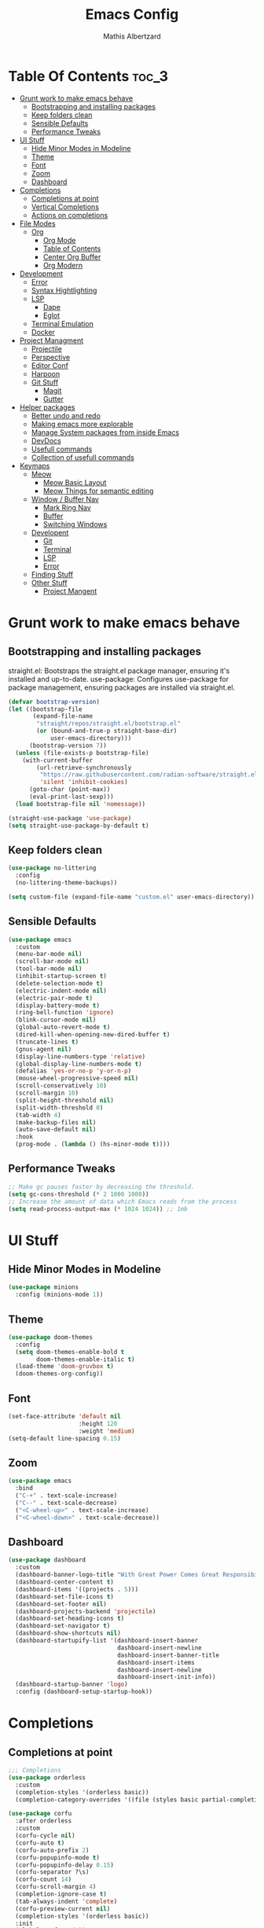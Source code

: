 #+Title: Emacs Config
#+Author: Mathis Albertzard
#+Description: My Config based on a starter config probably don't use this I have no clue
#+PROPERTY: header-args:emacs-lisp :tangle ./init.el :mkdirp yes

* Table Of Contents :toc_3:
- [[#grunt-work-to-make-emacs-behave][Grunt work to make emacs behave]]
  - [[#bootstrapping-and-installing-packages][Bootstrapping and installing packages]]
  - [[#keep-folders-clean][Keep folders clean]]
  - [[#sensible-defaults][Sensible Defaults]]
  - [[#performance-tweaks][Performance Tweaks]]
- [[#ui-stuff][UI Stuff]]
  - [[#hide-minor-modes-in-modeline][Hide Minor Modes in Modeline]]
  - [[#theme][Theme]]
  - [[#font][Font]]
  - [[#zoom][Zoom]]
  - [[#dashboard][Dashboard]]
- [[#completions][Completions]]
  - [[#completions-at-point][Completions at point]]
  - [[#vertical-completions][Vertical Completions]]
  - [[#actions-on-completions][Actions on completions]]
- [[#file-modes][File Modes]]
  - [[#org][Org]]
    - [[#org-mode][Org Mode]]
    - [[#table-of-contents][Table of Contents]]
    - [[#center-org-buffer][Center Org Buffer]]
    - [[#org-modern][Org Modern]]
- [[#development][Development]]
  - [[#error][Error]]
  - [[#syntax-hightlighting][Syntax Hightlighting]]
  - [[#lsp][LSP]]
    - [[#dape][Dape]]
    -  [[#eglot][Eglot]]
  - [[#terminal-emulation][Terminal Emulation]]
  - [[#docker][Docker]]
- [[#project-managment][Project Managment]]
  - [[#projectile][Projectile]]
  - [[#perspective][Perspective]]
  - [[#editor-conf][Editor Conf]]
  - [[#harpoon][Harpoon]]
  - [[#git-stuff][Git Stuff]]
    - [[#magit][Magit]]
    - [[#gutter][Gutter]]
- [[#helper-packages][Helper packages]]
  - [[#better-undo-and-redo][Better undo and redo]]
  - [[#making-emacs-more-explorable][Making emacs more explorable]]
  - [[#manage-system-packages-from-inside-emacs][Manage System packages from inside Emacs]]
  - [[#devdocs][DevDocs]]
  - [[#usefull-commands][Usefull commands]]
  - [[#collection-of-usefull-commands][Collection of usefull commands]]
- [[#keymaps][Keymaps]]
  - [[#meow][Meow]]
    - [[#meow-basic-layout][Meow Basic Layout]]
    - [[#meow-things-for-semantic-editing][Meow Things for semantic editing]]
  - [[#window--buffer-nav][Window / Buffer Nav]]
    - [[#mark-ring-nav][Mark Ring Nav]]
    - [[#buffer][Buffer]]
    - [[#switching-windows][Switching Windows]]
  - [[#developent][Developent]]
    - [[#git][Git]]
    - [[#terminal][Terminal]]
    - [[#lsp-1][LSP]]
    - [[#error-1][Error]]
  - [[#finding-stuff][Finding Stuff]]
  - [[#other-stuff][Other Stuff]]
    - [[#project-mangent][Project Mangent]]

* Grunt work to make emacs behave
** Bootstrapping and installing packages

straight.el: Bootstraps the straight.el package manager, ensuring it's installed and up-to-date.
use-package: Configures use-package for package management, ensuring packages are installed via straight.el.

#+begin_src emacs-lisp
    (defvar bootstrap-version)
    (let ((bootstrap-file
           (expand-file-name
            "straight/repos/straight.el/bootstrap.el"
            (or (bound-and-true-p straight-base-dir)
                user-emacs-directory)))
          (bootstrap-version 7))
      (unless (file-exists-p bootstrap-file)
        (with-current-buffer
            (url-retrieve-synchronously
             "https://raw.githubusercontent.com/radian-software/straight.el/develop/install.el"
             'silent 'inhibit-cookies)
          (goto-char (point-max))
          (eval-print-last-sexp)))
      (load bootstrap-file nil 'nomessage))

    (straight-use-package 'use-package)
    (setq straight-use-package-by-default t)
#+end_src

** Keep folders clean
#+begin_src emacs-lisp
    (use-package no-littering
      :config
      (no-littering-theme-backups))

    (setq custom-file (expand-file-name "custom.el" user-emacs-directory))
#+end_src

** Sensible Defaults
#+BEGIN_SRC emacs-lisp
    (use-package emacs
      :custom
      (menu-bar-mode nil)         
      (scroll-bar-mode nil)       
      (tool-bar-mode nil)         
      (inhibit-startup-screen t)  
      (delete-selection-mode t)   
      (electric-indent-mode nil)  
      (electric-pair-mode t)      
      (display-battery-mode t)
      (ring-bell-function 'ignore)
      (blink-cursor-mode nil)     
      (global-auto-revert-mode t) 
      (dired-kill-when-opening-new-dired-buffer t)
      (truncate-lines t)
      (gnus-agent nil)
      (display-line-numbers-type 'relative) 
      (global-display-line-numbers-mode t)
      (defalias 'yes-or-no-p 'y-or-n-p)
      (mouse-wheel-progressive-speed nil) 
      (scroll-conservatively 10)
      (scroll-margin 10)
      (split-height-threshold nil)
      (split-width-threshold 0)
      (tab-width 4)
      (make-backup-files nil)
      (auto-save-default nil)
      :hook
      (prog-mode . (lambda () (hs-minor-mode t))))
#+END_SRC
** Performance Tweaks
#+begin_src emacs-lisp
    ;; Make gc pauses faster by decreasing the threshold.
    (setq gc-cons-threshold (* 2 1000 1000))
    ;; Increase the amount of data which Emacs reads from the process
    (setq read-process-output-max (* 1024 1024)) ;; 1mb
#+END_SRC

* UI Stuff
** Hide Minor Modes in Modeline
#+BEGIN_SRC emacs-lisp
    (use-package minions
      :config (minions-mode 1))
#+END_SRC

** Theme
#+BEGIN_SRC emacs-lisp
    (use-package doom-themes
      :config
      (setq doom-themes-enable-bold t
            doom-themes-enable-italic t)
      (load-theme 'doom-gruvbox t)
      (doom-themes-org-config))
#+END_SRC

** Font
#+BEGIN_SRC emacs-lisp
    (set-face-attribute 'default nil
                        :height 120
                        :weight 'medium)
    (setq-default line-spacing 0.15)
#+END_SRC

** Zoom
#+BEGIN_SRC emacs-lisp
    (use-package emacs
      :bind
      ("C-+" . text-scale-increase)
      ("C--" . text-scale-decrease)
      ("<C-wheel-up>" . text-scale-increase)
      ("<C-wheel-down>" . text-scale-decrease))
#+END_SRC

** Dashboard
#+BEGIN_SRC emacs-lisp
    (use-package dashboard
      :custom
      (dashboard-banner-logo-title "With Great Power Comes Great Responsibility!")
      (dashboard-center-content t)
      (dashboard-items '((projects . 5)))
      (dashboard-set-file-icons t)
      (dashboard-set-footer nil)
      (dashboard-projects-backend 'projectile)
      (dashboard-set-heading-icons t)
      (dashboard-set-navigator t)
      (dashboard-show-shortcuts nil)
      (dashboard-startupify-list '(dashboard-insert-banner
                                   dashboard-insert-newline
                                   dashboard-insert-banner-title
                                   dashboard-insert-items
                                   dashboard-insert-newline
                                   dashboard-insert-init-info))
      (dashboard-startup-banner 'logo)
      :config (dashboard-setup-startup-hook))
#+END_SRC

* Completions
** Completions at point
#+BEGIN_SRC emacs-lisp
    ;;; Completions
    (use-package orderless
      :custom
      (completion-styles '(orderless basic))
      (completion-category-overrides '((file (styles basic partial-completion)))))

    (use-package corfu
      :after orderless
      :custom
      (corfu-cycle nil)
      (corfu-auto t)
      (corfu-auto-prefix 2)
      (corfu-popupinfo-mode t)
      (corfu-popupinfo-delay 0.15)
      (corfu-separator ?\s)
      (corfu-count 14)
      (corfu-scroll-margin 4)
      (completion-ignore-case t)
      (tab-always-indent 'complete)
      (corfu-preview-current nil)
      (completion-styles '(orderless basic))
      :init
      (global-corfu-mode))

    (use-package nerd-icons-corfu
      :after corfu
      :init (add-to-list 'corfu-margin-formatters #'nerd-icons-corfu-formatter))

    (use-package kind-icon
      :after corfu
      :custom
      (kind-icon-use-icons t)
      (kind-icon-default-face 'corfu-default)
      (kind-icon-blend-background nil)
      (kind-icon-blend-frac 0.08)
      :config
      (add-to-list 'corfu-margin-formatters #'kind-icon-margin-formatter))

    (use-package cape
      :after corfu
      :init
      (add-to-list 'completion-at-point-functions #'cape-dabbrev)
      (add-to-list 'completion-at-point-functions #'cape-dict)
      (add-to-list 'completion-at-point-functions #'cape-file)
      (add-to-list 'completion-at-point-functions #'cape-elisp-block)
      (add-to-list 'completion-at-point-functions #'cape-keyword)
      (add-to-list 'completion-at-point-functions #'cape-history)
      (add-to-list 'completion-at-point-functions #'cape-elisp-symbol))
#+END_SRC
** Vertical Completions
#+BEGIN_SRC emacs-lisp
    (use-package vertico
      :bind (:map vertico-map
                  ("<tab>" . vertico-insert)
                  ("C-k" . vertico-next)
                  ("C-j" . vertico-exit)
                  ("C-i" . vertico-previous))
      :custom
      (vertico-cycle t)
      (vertico-count 13)
      (vertico-resize t)
      :init
      (vertico-mode))

    (use-package marginalia
      :after vertico
      :custom
      (marginalia-annotators '(marginalia-annotators-heavy marginalia-annotators-light nil))
      :init
      (marginalia-mode))

    (use-package nerd-icons-completion
      :after marginalia
      :config
      (nerd-icons-completion-mode)
      :hook
      (marginalia-mode-hook . nerd-icons-completion-marginalia-setup))
#+END_SRC
** Actions on completions
#+BEGIN_SRC emacs-lisp
    (use-package embark
      :bind (("C-." . embark-act)
             :map minibuffer-local-map
             ("C-c C-c" . embark-collect)
             ("C-c C-e" . embark-export)))

    (use-package embark-consult
      :hook
      (embark-collect-mode . consult-preview-at-point-mode))
#+END_SRC
* File Modes
** Org 
*** Org Mode

#+begin_src emacs-lisp
    (use-package org
      :custom
      (org-edit-src-content-indentation 4) ;; Set src block automatic indent to 4 instead of 2.
      (org-startup-indented t)
      (org-startup-with-inline-images t)
      (org-image-actual-width '(450))
      (org-fold-catch-invisible-edits 'error)
      (org-pretty-entities t)
      (org-id-link-to-org-use-id t)
      (org-fold-catch-invisible-edits 'show)

      :hook
      (org-mode . org-indent-mode))

    (custom-set-faces
     '(org-level-1 ((t (:inherit outline-1 :height 1.5))))
     '(org-level-2 ((t (:inherit outline-2 :height 1.4))))
     '(org-level-3 ((t (:inherit outline-3 :height 1.3))))
     '(org-level-4 ((t (:inherit outline-4 :height 1.2))))
     '(org-level-5 ((t (:inherit outline-5 :height 1.1))))
     '(org-level-6 ((t (:inherit outline-5 :height 1.0))))
     '(org-level-7 ((t (:inherit outline-5 :height 1.0)))))

    (add-hook 'org-mode-hook 'visual-line-mode)

    (setq org-startup-folded 'fold)
#+end_src
*** Table of Contents
#+begin_src emacs-lisp
    (use-package toc-org
      :after org
      :commands toc-org-enable
      :hook (org-mode . toc-org-mode))
#+end_src
*** Center Org Buffer
#+BEGIN_SRC emacs-lisp
    (defun start/org-mode-visual-fill ()
      (setq visual-fill-column-width 200
            visual-fill-column-center-text t)
      (visual-fill-column-mode 1))

    (use-package visual-fill-column
      :after  org
      :hook (org-mode . start/org-mode-visual-fill))
#+END_SRC

*** Org Modern
#+BEGIN_SRC emacs-lisp
    (use-package org-modern
      :after  org
      :hook (org-mode . org-modern-mode))
#+END_SRC

* Development 
** Error 
Lets use flycheck and not flymake
#+BEGIN_SRC emacs-lisp
    (use-package flycheck)
#+end_src

Connection flycheck with eglot and the lsps
#+BEGIN_SRC emacs-lisp
    (use-package flycheck-eglot
      :after (flycheck eglot)
      :config
      (global-flycheck-eglot-mode 1))
#+end_src
** Syntax Hightlighting
#+begin_src emacs-lisp
    (use-package tree-sitter
      :straight t
      :config(global-tree-sitter-mode
              (add-hook 'tree-sitter-after-on-hook #'tree-sitter-hl-mode)))

    (setq treesit-language-source-alist
          '((bash "https://github.com/tree-sitter/tree-sitter-bash")
    		(cmake "https://github.com/uyha/tree-sitter-cmake")
    		(css "https://github.com/tree-sitter/tree-sitter-css")
    		(elisp "https://github.com/Wilfred/tree-sitter-elisp")
    		(html "https://github.com/tree-sitter/tree-sitter-html")
    		(zig "https://github.com/GrayJack/tree-sitter-zig")
    		(go "https://github.com/tree-sitter/tree-sitter-go")
            (gomod "https://github.com/camdencheek/tree-sitter-go-mod")
            (gdscript "https://github.com/PrestonKnopp/tree-sitter-gdscript")
    		(javascript "https://github.com/tree-sitter/tree-sitter-javascript" "master" "src")
    		(json "https://github.com/tree-sitter/tree-sitter-json")
    		(ruby "https://github.com/tree-sitter/tree-sitter-ruby")
    		(dockerfile "https://github.com/camdencheek/tree-sitter-dockerfile")
    		(make "https://github.com/alemuller/tree-sitter-make")
    		(rust "https://github.com/tree-sitter/tree-sitter-rust")
    		(python "https://github.com/tree-sitter/tree-sitter-python")
    		(toml "https://github.com/tree-sitter/tree-sitter-toml")
    		(tsx "https://github.com/tree-sitter/tree-sitter-typescript" "master" "tsx/src")
    		(typescript "https://github.com/tree-sitter/tree-sitter-typescript" "master" "typescript/src")
    		(yaml "https://github.com/ikatyang/tree-sitter-yaml")))
    ;; Install all langs
    ;; (mapc #'treesit-install-language-grammar (mapcar #'car treesit-language-source-alist))

    (setq treesit-font-lock-level 4)

    (use-package treesit-auto
      :straight t
      :config
      (treesit-auto-add-to-auto-mode-alist 'all)
      (global-treesit-auto-mode))

#+end_src
** LSP
*** Dape
#+BEGIN_SRC emacs-lisp
    (use-package dape
      :config 
      (setq dape-cwd-fn 'projectile-project-root)
      (setq dape-buffer-window-arrangement 'right))
#+END_SRC
***  Eglot
#+BEGIN_SRC emacs-lisp
    (use-package eglot
      :straight nil ;; Don't install eglot because it's now built-in
      :config
      (add-hook 'go-ts-mode-hook 'eglot-ensure)
      (add-hook 'ruby-ts-mode-hook 'eglot-ensure)
      (add-hook 'python-ts-mode-hook 'eglot-ensure)
      (add-hook 'rust-ts-mode-hook 'eglot-ensure)
      :custom
      (eglot-autoshutdown t)
      (fset #'jsonrpc--log-event #'ignore)
      (eglot-events-buffer-size 0) ;; No event buffers (Lsp server logs)
      (eglot-report-progress nil)
      (eglot-events-buffer-size 0)
      (eglot-sync-connect nil)
      (eglot-extend-to-xref nil))

    (with-eval-after-load 'eglot
      (add-to-list 'eglot-server-programs
                   '(gdscript-mode . ("localhost:6005"))))

    ;;; Mason from neovim is just a great way to manage lsps
    (with-eval-after-load 'eglot
      (add-to-list 'eglot-server-programs
                   '(bash-ts-mode . ("~/.local/share/nvim/mason/bin/bash-language-server"))))

    (with-eval-after-load 'eglot
      (add-to-list 'eglot-server-programs
                   '(rust-ts-mode . ("~/.local/share/nvim/mason/bin/rust-analyzer"))))

    (with-eval-after-load 'eglot
      (add-to-list 'eglot-server-programs
                   '(go-ts-mode . ("~/.local/share/nvim/mason/bin/gopls"))))

    (with-eval-after-load 'eglot
      (add-to-list 'eglot-server-programs
                   '(ruby-ts-mode . ("~/.local/share/nvim/mason/bin/ruby-lsp"))))

    (with-eval-after-load 'eglot
      (add-to-list 'eglot-server-programs
                   '(python-ts-mode . ("~/.local/share/nvim/mason/bin/pyright-langserver" "--stdio"))))
#+END_SRC
** Terminal Emulation
#+begin_src emacs-lisp
    (use-package eat
      :hook ('eshell-load-hook #'eat-eshell-mode))
#+END_SRC

** Docker
#+begin_src emacs-lisp
    (use-package docker
      :straight t
      :bind ("C-c d" . docker))
#+end_src
* Project Managment
** Projectile 
Adds functions to work with projects
#+BEGIN_SRC emacs-lisp
    (use-package projectile
      :init
      (projectile-mode)
      :custom
      (projectile-run-use-comint-mode t) ;; Interactive run dialog when running projects inside emacs (like giving input)
      (projectile-switch-project-action #'projectile-dired) ;; Open dired when switching to a project
      (projectile-project-search-path '("~/projects/" "~/work/" ("~/code" . 2)))) ;; . 1 means only search the first subdirectory level for projects
    (setq persp-suppress-no-prefix-key-warning 't)
#+END_SRC

** Perspective 
My replacement for tmux
#+BEGIN_SRC emacs-lisp
    (use-package perspective
      :init
      (persp-mode))

    ;;; Each Project has its own perspective
    (use-package persp-projectile)
#+END_SRC

** Editor Conf
We want to use the same Configurations as out teamsmates
#+BEGIN_SRC emacs-lisp
    (use-package editorconfig
      :config
      (editorconfig-mode 1))
#+END_SRC

** Harpoon
#+BEGIN_SRC  emacs-lisp
    (use-package harpoon)
#+END_SRC
** Git Stuff
*** Magit
#+BEGIN_SRC emacs-lisp
    (use-package magit
      :commands magit-status)

    (use-package magit-todos
      :after magit
      :config (magit-todos-mode 1))
#+END_SRC

*** Gutter
#+begin_src emacs-lisp
    (use-package git-gutter
      :config(global-git-gutter-mode +1))
#+end_src

* Helper packages
** Better undo and redo 
#+BEGIN_SRC emacs-lisp
    (use-package undo-tree
      :config (global-undo-tree-mode))
#+END_SRC
** Making emacs more explorable
#+BEGIN_SRC emacs-lisp
    (use-package helpful)
#+END_SRC

** Manage System packages from inside Emacs
#+BEGIN_SRC emacs-lisp
    (use-package system-packages)
#+END_SRC
** DevDocs
#+begin_src emacs-lisp
    (use-package devdocs)
#+end_src
** Usefull commands
Provides search and navigation commands based on the Emacs completion function.
Check out their [[https://github.com/minad/consult][git repository]] for more awesome functions.
#+begin_src emacs-lisp
    (use-package consult
      ;; Enable automatic preview at point in the *Completions* buffer. This is
      ;; relevant when you use the default completion UI.
      :hook (completion-list-mode . consult-preview-at-point-mode)
      :init
      ;; Optionally configure the register formatting. This improves the register
      ;; preview for `consult-register', `consult-register-load',
      ;; `consult-register-store' and the Emacs built-ins.
      (setq register-preview-delay 0.5
            register-preview-function #'consult-register-format)

      ;; Optionally tweak the register preview window.
      ;; This adds thin lines, sorting and hides the mode line of the window.
      (advice-add #'register-preview :override #'consult-register-window)

      ;; Use Consult to select xref locations with preview
      (setq xref-show-xrefs-function #'consult-xref
            xref-show-definitions-function #'consult-xref)
      :config
      (autoload 'projectile-project-root "projectile")
      (setq consult-project-function (lambda (_) (projectile-project-root)))
      )
#+end_src

** Collection of usefull commands
#+BEGIN_SRC emacs-lisp
    (use-package crux)
#+END_SRC

* Keymaps
** Meow
*** Meow Basic Layout

#+BEGIN_SRC emacs-lisp
    (use-package meow)

    (defun meow-setup ()
      (setq meow-cheatsheet-physical-layout meow-cheatsheet-physical-layout-iso)
      (setq meow-cheatsheet-layout meow-cheatsheet-layout-qwertz)

      (meow-thing-register 'angle
                           '(pair (";") (":"))
                           '(pair (";") (":")))

      (setq meow-char-thing-table
            '((?( . round)
    			(?[ . square)
    			  (?{ . curly)
    			  (?< . angle)
    			  (?s . string)
    			  (?p . paragraph)
    			  (?l . line)
    			  (?b . buffer)))

    		  (meow-leader-define-key
    		   ;; Use SPC (0-9) for digit arguments.
    		   '("1" . meow-digit-argument)
    		   '("2" . meow-digit-argument)
    		   '("3" . meow-digit-argument)
    		   '("4" . meow-digit-argument)
    		   '("5" . meow-digit-argument)
    		   '("6" . meow-digit-argument)
    		   '("7" . meow-digit-argument)
    		   '("8" . meow-digit-argument)
    		   '("9" . meow-digit-argument)
    		   '("0" . meow-digit-argument)
    		   '("-" . meow-keypad-describe-key)
    		   '("_" . meow-cheatsheet))

    		  (meow-normal-define-key
    		   ;; expansion
    		   '("0" . meow-expand-0)
    		   '("1" . meow-expand-1)
    		   '("2" . meow-expand-2)
    		   '("3" . meow-expand-3)
    		   '("4" . meow-expand-4)
    		   '("5" . meow-expand-5)
    		   '("6" . meow-expand-6)
    		   '("7" . meow-expand-7)
    		   '("8" . meow-expand-8)
    		   '("9" . meow-expand-9)
    		   '("ä" . meow-reverse)

    		   ;; movement
    		   '("i" . meow-prev)
    		   '("k" . meow-next)
    		   '("j" . meow-left)
    		   '("l" . meow-right)

    		   '("z" . meow-search)
    		   '("-" . meow-visit)

    		   ;; expansion
    		   '("I" . meow-prev-expand)
    		   '("K" . meow-next-expand)
    		   '("J" . meow-left-expand)
    		   '("L" . meow-right-expand)
    		   
    		   '("u" . meow-back-word)
    		   '("U" . meow-back-symbol)
    		   '("o" . meow-next-word)
    		   '("O" . meow-next-symbol)
    		   '("a" . meow-mark-word)
    		   '("A" . meow-mark-symbol)
    		   '("s" . meow-line)
    		   '("S" . meow-goto-line)
    		   '("w" . meow-block)
    		   '("q" . meow-join)
    		   '("g" . meow-grab)
    		   '("G" . meow-pop-grab)
    		   '("m" . meow-swap-grab)
    		   '("M" . meow-sync-grab)
    		   '("p" . meow-cancel-selection)
    		   '("P" . meow-pop-selection)

    		   '("x" . meow-till)
    		   '("y" . meow-find)

    		   '("," . meow-beginning-of-thing)
    		   '("." . meow-end-of-thing)
    		   '(";" . meow-inner-of-thing)
    		   '(":" . meow-bounds-of-thing)

    		   ;; editing
    		   '("d" . meow-kill)
    		   '("f" . meow-change)
    		   '("t" . meow-delete)
    		   '("c" . meow-save)
    		   '("v" . meow-yank)
    		   '("V" . meow-yank-pop)

    		   '("e" . meow-insert)
    		   '("E" . meow-open-above)
    		   '("r" . meow-append)
    		   '("R" . meow-open-below)

    		   '("h" . undo-tree-undo)
    		   '("H" . undo-tree-redo)

    		   '("b" . open-line)
    		   '("B" . split-line)

    		   '("ü" . indent-rigidly-left-to-tab-stop)
    		   '("+" . indent-rigidly-right-to-tab-stop)

    		   ;; ignore escape
    		   '("<escape>" . ignore)))

    		(meow-setup)
    		(setq meow-keypad-leader-dispatch "C-c")
    		(meow-global-mode 1)
#+END_SRC

*** Meow Things for semantic editing
#+BEGIN_SRC emacs-lisp
    (use-package meow-tree-sitter
      :after (meow treesitter))
    (meow-tree-sitter-register-defaults)
#+end_src
** Window / Buffer Nav
*** Mark Ring Nav
#+begin_src emacs-lisp
    (defun marker-is-point-p (marker)
      "test if marker is current point"
      (and (eq (marker-buffer marker) (current-buffer))
           (= (marker-position marker) (point))))

    (defun push-mark-maybe () 
      "push mark onto `global-mark-ring' if mark head or tail is not current location"
      (if (not global-mark-ring) (error "global-mark-ring empty")
        (unless (or (marker-is-point-p (car global-mark-ring))
                    (marker-is-point-p (car (reverse global-mark-ring))))
          (push-mark))))


    (defun backward-global-mark () 
      "use `pop-global-mark', pushing current point if not on ring."
      (interactive)
      (push-mark-maybe)
      (when (marker-is-point-p (car global-mark-ring))
        (call-interactively 'pop-global-mark))
      (call-interactively 'pop-global-mark))

    (defun forward-global-mark ()
      "hack `pop-global-mark' to go in reverse, pushing current point if not on ring."
      (interactive)
      (push-mark-maybe)
      (setq global-mark-ring (nreverse global-mark-ring))
      (when (marker-is-point-p (car global-mark-ring))
        (call-interactively 'pop-global-mark))
      (call-interactively 'pop-global-mark)
      (setq global-mark-ring (nreverse global-mark-ring)))

    (global-set-key (kbd "M-j") 'backward-global-mark)
    (global-set-key (kbd "M-l") 'forward-global-mark)

#+end_src
*** Buffer 
#+begin_src emacs-lisp
#+END_SRC

*** Switching Windows
#+BEGIN_SRC emacs-lisp
    (global-set-key (kbd "C-c w j") 'windmove-left)
    (global-set-key (kbd "C-c w l") 'windmove-right)
    (global-set-key (kbd "C-c w i") 'windmove-up)
    (global-set-key (kbd "C-c w k") 'windmove-down)

    (global-set-key (kbd "C-c w v") 'split-window-right)
    (global-set-key (kbd "C-c w s") 'split-window-below)

    (global-set-key (kbd "C-c w d") 'delete-window)
    (global-set-key (kbd "C-c w o") 'delete-other-windows)
#+END_SRC
** Developent
*** Git 
#+BEGIN_SRC emacs-lisp 
    (global-set-key (kbd "C-c G G") 'magit-status)
    (global-set-key (kbd "C-c G s") 'git-gutter:stage-hunk)
    (global-set-key (kbd "C-c G i") 'git-gutter:previous-hunk)
    (global-set-key (kbd "C-c G k") 'git-gutter:next-hunk)
#+END_SRC
*** Terminal
#+BEGIN_SRC emacs-lisp 
    (global-set-key (kbd "C-c t p") 'eat-project)
    (global-set-key (kbd "C-c t P") 'eat-project-other-window)
    (global-set-key (kbd "C-c t t") 'eat)
    (global-set-key (kbd "C-c t T") 'eat-other-window)
#+END_SRC

*** LSP
#+begin_src emacs-lisp
    (global-set-key (kbd "C-c l d") 'eglot-find-declaration)
    (global-set-key (kbd "C-c l i") 'eglot-find-implementation)
    (global-set-key (kbd "C-c l t") 'eglot-find-typeDefinition)
    (global-set-key (kbd "C-c l a") 'eglot-code-actions)
    (global-set-key (kbd "C-c l I") 'eglot-code-action-organize-imports)
    (global-set-key (kbd "C-c l f") 'eglot-format-buffer)
    (global-set-key (kbd "C-c l r") 'eglot-rename)
#+END_SRC

*** Error
**** Errors in Code
#+BEGIN_SRC emacs-lisp
    (global-set-key (kbd "C-c e i") 'flycheck-previous-error)
    (global-set-key (kbd "C-c e k") 'flycheck-next-error)
    (global-set-key (kbd "C-c e l") 'flycheck-list-errors)
    (global-set-key (kbd "C-c e e") 'flycheck-explain-error-at-point)
    (global-set-key (kbd "C-c e d") 'flycheck-display-error-at-point)
#+END_SRC
**** Errors in Compilation
#+begin_src emacs-lisp
    (defun compile-or-open ()
      "Open the existing compilation buffer in a split window, or run compile if it doesn't exist."
      (interactive)
      (let ((compilation-buffer (get-buffer "*compilation*")))
        (if compilation-buffer
            (progn
              (unless (get-buffer-window compilation-buffer)
                (save-selected-window
                  (select-window (split-window-below -15))
                  (switch-to-buffer compilation-buffer)
                  (shrink-window-if-larger-than-buffer))))
          (call-interactively 'compile))))

    (global-set-key (kbd "C-c C o") 'compile-or-open)
    (global-set-key (kbd "C-c C c") 'projectile-compile-project)
    (global-set-key (kbd "C-c C r") 'recompile)
    (global-set-key (kbd "C-c C k") 'kill-compilation)

    (global-set-key (kbd "C-c C e i") 'compilation-next-error)
    (global-set-key (kbd "C-c C e k") 'compilation-previous-error)
    (global-set-key (kbd "C-c C e l") 'consult-compile-error)
#+END_SRC

** Finding Stuff
#+begin_src emacs-lisp
    (defun my/find-file ()
      "Use `projectile-find-file` if in a project, otherwise `find-file`."
      (interactive)
      (if (projectile-project-p)
          (projectile-find-file)
        (find-file)))


    (global-set-key (kbd "C-c f f") 'my/find-file)
    (global-set-key (kbd "C-c f F") 'find-file)
    (global-set-key (kbd "C-c f g") 'consult-ripgrep)
    (global-set-key (kbd "C-c f o") 'consult-outline)
#+END_SRC
**** Harpoon
#+begin_src emacs-lisp
    (global-set-key (kbd "C-c 1") 'harpoon-go-to-1)
    (global-set-key (kbd "C-c 2") 'harpoon-go-to-2)
    (global-set-key (kbd "C-c 3") 'harpoon-go-to-3)
    (global-set-key (kbd "C-c 4") 'harpoon-go-to-4)
    (global-set-key (kbd "C-c 5") 'harpoon-go-to-5)

    (global-set-key (kbd "C-c H a") 'harpoon-add-file)
    (global-set-key (kbd "C-c H l") 'harpoon-toggle-quick-menu)
    (global-set-key (kbd "C-c H f") 'harpoon-toggle-file)
    (global-set-key (kbd "C-c H H") 'harpoon-quick-menu-hydra)
#+END_SRC

** Other Stuff
*** Project Mangent
#+BEGIN_SRC emacs-lisp 
    (define-key projectile-mode-map (kbd "C-c p") 'projectile-command-map)
    (define-key projectile-mode-map (kbd "C-c P") 'perspective-map)
#+END_SRC
